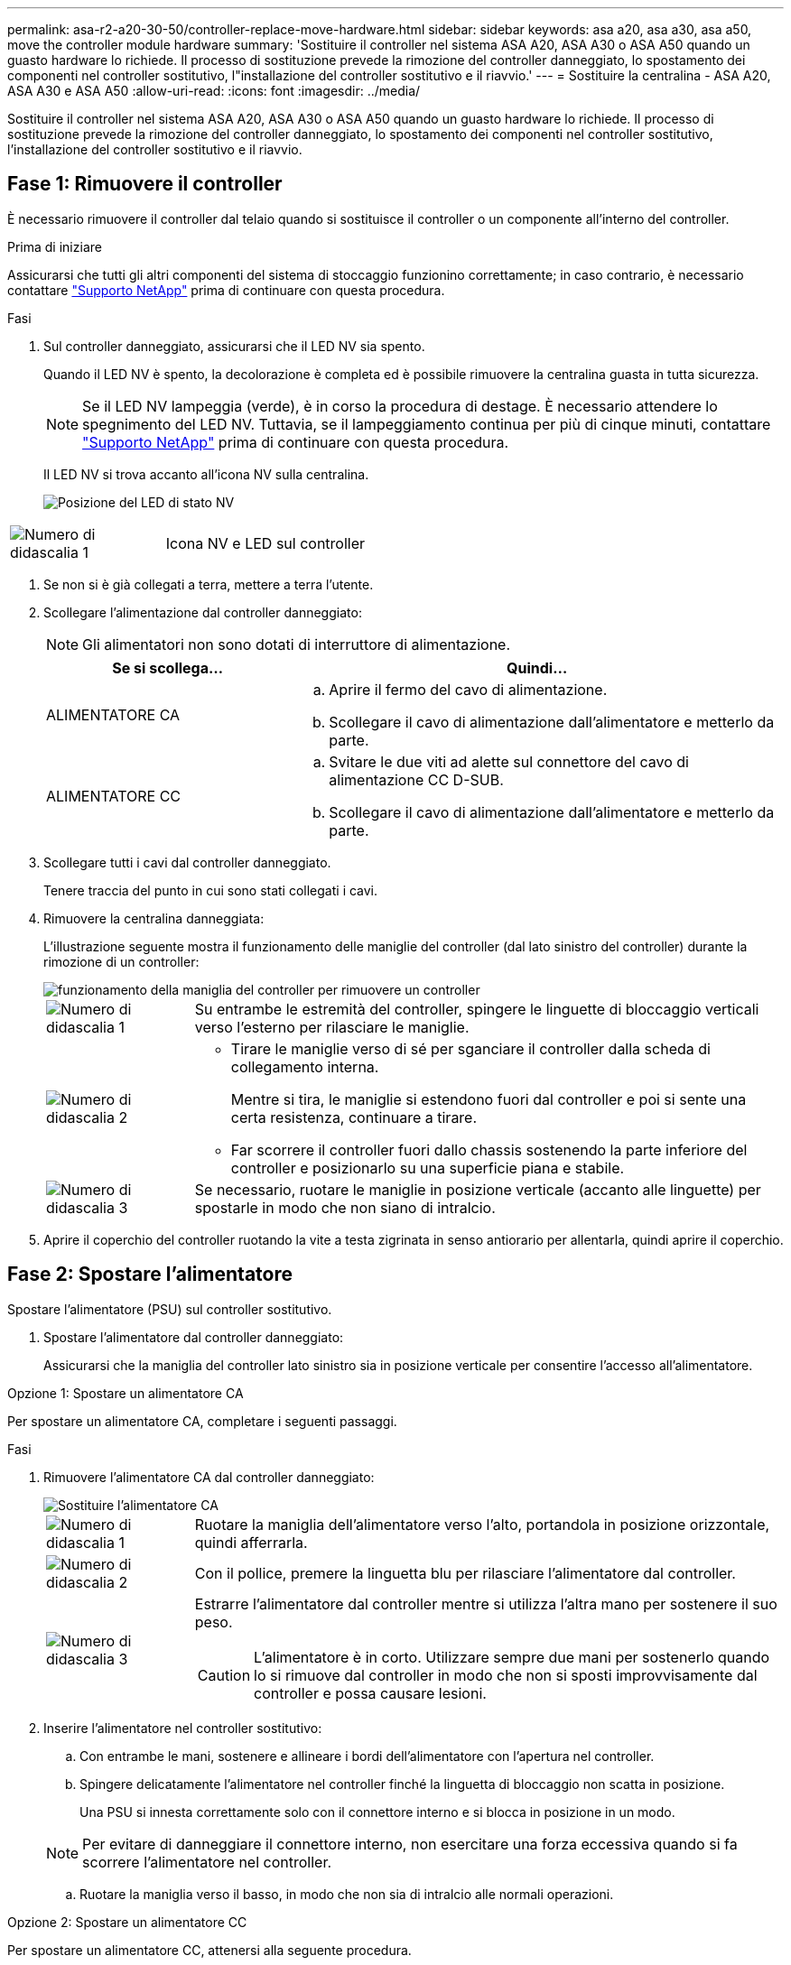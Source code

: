 ---
permalink: asa-r2-a20-30-50/controller-replace-move-hardware.html 
sidebar: sidebar 
keywords: asa a20, asa a30, asa a50, move the controller module hardware 
summary: 'Sostituire il controller nel sistema ASA A20, ASA A30 o ASA A50 quando un guasto hardware lo richiede. Il processo di sostituzione prevede la rimozione del controller danneggiato, lo spostamento dei componenti nel controller sostitutivo, l"installazione del controller sostitutivo e il riavvio.' 
---
= Sostituire la centralina - ASA A20, ASA A30 e ASA A50
:allow-uri-read: 
:icons: font
:imagesdir: ../media/


[role="lead"]
Sostituire il controller nel sistema ASA A20, ASA A30 o ASA A50 quando un guasto hardware lo richiede. Il processo di sostituzione prevede la rimozione del controller danneggiato, lo spostamento dei componenti nel controller sostitutivo, l'installazione del controller sostitutivo e il riavvio.



== Fase 1: Rimuovere il controller

È necessario rimuovere il controller dal telaio quando si sostituisce il controller o un componente all'interno del controller.

.Prima di iniziare
Assicurarsi che tutti gli altri componenti del sistema di stoccaggio funzionino correttamente; in caso contrario, è necessario contattare https://mysupport.netapp.com/site/global/dashboard["Supporto NetApp"] prima di continuare con questa procedura.

.Fasi
. Sul controller danneggiato, assicurarsi che il LED NV sia spento.
+
Quando il LED NV è spento, la decolorazione è completa ed è possibile rimuovere la centralina guasta in tutta sicurezza.

+

NOTE: Se il LED NV lampeggia (verde), è in corso la procedura di destage. È necessario attendere lo spegnimento del LED NV. Tuttavia, se il lampeggiamento continua per più di cinque minuti, contattare https://mysupport.netapp.com/site/global/dashboard["Supporto NetApp"] prima di continuare con questa procedura.

+
Il LED NV si trova accanto all'icona NV sulla centralina.

+
image::../media/drw_g_nvmem_led_ieops-1839.svg[Posizione del LED di stato NV]



[cols="1,4"]
|===


 a| 
image::../media/icon_round_1.png[Numero di didascalia 1]
 a| 
Icona NV e LED sul controller

|===
. Se non si è già collegati a terra, mettere a terra l'utente.
. Scollegare l'alimentazione dal controller danneggiato:
+

NOTE: Gli alimentatori non sono dotati di interruttore di alimentazione.

+
[cols="1,2"]
|===
| Se si scollega... | Quindi... 


 a| 
ALIMENTATORE CA
 a| 
.. Aprire il fermo del cavo di alimentazione.
.. Scollegare il cavo di alimentazione dall'alimentatore e metterlo da parte.




 a| 
ALIMENTATORE CC
 a| 
.. Svitare le due viti ad alette sul connettore del cavo di alimentazione CC D-SUB.
.. Scollegare il cavo di alimentazione dall'alimentatore e metterlo da parte.


|===
. Scollegare tutti i cavi dal controller danneggiato.
+
Tenere traccia del punto in cui sono stati collegati i cavi.

. Rimuovere la centralina danneggiata:
+
L'illustrazione seguente mostra il funzionamento delle maniglie del controller (dal lato sinistro del controller) durante la rimozione di un controller:

+
image::../media/drw_g_and_t_handles_remove_ieops-1837.svg[funzionamento della maniglia del controller per rimuovere un controller]

+
[cols="1,4"]
|===


 a| 
image::../media/icon_round_1.png[Numero di didascalia 1]
 a| 
Su entrambe le estremità del controller, spingere le linguette di bloccaggio verticali verso l'esterno per rilasciare le maniglie.



 a| 
image::../media/icon_round_2.png[Numero di didascalia 2]
 a| 
** Tirare le maniglie verso di sé per sganciare il controller dalla scheda di collegamento interna.
+
Mentre si tira, le maniglie si estendono fuori dal controller e poi si sente una certa resistenza, continuare a tirare.

** Far scorrere il controller fuori dallo chassis sostenendo la parte inferiore del controller e posizionarlo su una superficie piana e stabile.




 a| 
image::../media/icon_round_3.png[Numero di didascalia 3]
 a| 
Se necessario, ruotare le maniglie in posizione verticale (accanto alle linguette) per spostarle in modo che non siano di intralcio.

|===
. Aprire il coperchio del controller ruotando la vite a testa zigrinata in senso antiorario per allentarla, quindi aprire il coperchio.




== Fase 2: Spostare l'alimentatore

Spostare l'alimentatore (PSU) sul controller sostitutivo.

. Spostare l'alimentatore dal controller danneggiato:
+
Assicurarsi che la maniglia del controller lato sinistro sia in posizione verticale per consentire l'accesso all'alimentatore.



[role="tabbed-block"]
====
.Opzione 1: Spostare un alimentatore CA
--
Per spostare un alimentatore CA, completare i seguenti passaggi.

.Fasi
. Rimuovere l'alimentatore CA dal controller danneggiato:
+
image::../media/drw_g_t_psu_replace_ieops-1899.svg[Sostituire l'alimentatore CA]

+
[cols="1,4"]
|===


 a| 
image::../media/icon_round_1.png[Numero di didascalia 1]
 a| 
Ruotare la maniglia dell'alimentatore verso l'alto, portandola in posizione orizzontale, quindi afferrarla.



 a| 
image::../media/icon_round_2.png[Numero di didascalia 2]
 a| 
Con il pollice, premere la linguetta blu per rilasciare l'alimentatore dal controller.



 a| 
image::../media/icon_round_3.png[Numero di didascalia 3]
 a| 
Estrarre l'alimentatore dal controller mentre si utilizza l'altra mano per sostenere il suo peso.


CAUTION: L'alimentatore è in corto. Utilizzare sempre due mani per sostenerlo quando lo si rimuove dal controller in modo che non si sposti improvvisamente dal controller e possa causare lesioni.

|===
. Inserire l'alimentatore nel controller sostitutivo:
+
.. Con entrambe le mani, sostenere e allineare i bordi dell'alimentatore con l'apertura nel controller.
.. Spingere delicatamente l'alimentatore nel controller finché la linguetta di bloccaggio non scatta in posizione.
+
Una PSU si innesta correttamente solo con il connettore interno e si blocca in posizione in un modo.

+

NOTE: Per evitare di danneggiare il connettore interno, non esercitare una forza eccessiva quando si fa scorrere l'alimentatore nel controller.

.. Ruotare la maniglia verso il basso, in modo che non sia di intralcio alle normali operazioni.




--
.Opzione 2: Spostare un alimentatore CC
--
Per spostare un alimentatore CC, attenersi alla seguente procedura.

.Fasi
. Rimuovere l'alimentatore CC dal controller danneggiato:
+
.. Ruotare la maniglia verso l'alto, in posizione orizzontale, quindi afferrarla.
.. Con il pollice, premere la linguetta in terracotta per rilasciare il meccanismo di bloccaggio.
.. Estrarre l'alimentatore dal controller mentre si utilizza l'altra mano per sostenere il suo peso.
+

NOTE: L'alimentatore è in corto. Utilizzare sempre due mani per sostenerlo durante la rimozione dal controller in modo che non ruoti liberamente dal controller e possa causare lesioni.

+
image::../media/drw_dcpsu_remove-replace-generic_IEOPS-788.svg[Rimuovere un alimentatore CC]



+
[cols="1,4"]
|===


 a| 
image::../media/icon_round_1.png[Numero di didascalia 1]
 a| 
Viti ad alette



 a| 
image::../media/icon_round_2.png[Numero di didascalia 2]
 a| 
Connettore del cavo di alimentazione CC D-SUB PSU



 a| 
image::../media/icon_round_3.png[Numero di didascalia 3]
 a| 
Maniglia dell'alimentatore



 a| 
image::../media/icon_round_4.png[Numero di didascalia 4]
 a| 
Linguetta di bloccaggio PSU in terracotta

|===
. Inserire l'alimentatore nel controller sostitutivo:
+
.. Con entrambe le mani, sostenere e allineare i bordi dell'alimentatore con l'apertura nel controller.
.. Far scorrere delicatamente l'alimentatore nel controller finché la linguetta di bloccaggio non scatta in posizione.
+
Un alimentatore deve essere correttamente collegato al connettore interno e al meccanismo di bloccaggio. Ripetere questa procedura se si ritiene che l'alimentatore non sia inserito correttamente.

+

NOTE: Per evitare di danneggiare il connettore interno, non esercitare una forza eccessiva quando si fa scorrere l'alimentatore nel controller.

.. Ruotare la maniglia verso il basso, in modo che non sia di intralcio alle normali operazioni.




--
====


== Fase 3: Spostare le ventole

Spostare le ventole sul controller sostitutivo.

. Rimuovere una delle ventole dal controller danneggiato:
+
image::../media/drw_g_fan_replace_ieops-1903.svg[Sostituzione della ventola]

+
[cols="1,4"]
|===


 a| 
image::../media/icon_round_1.png[Numero di didascalia 1]
| Tenere entrambi i lati della ventola in corrispondenza dei punti di contatto blu. 


 a| 
image::../media/icon_round_2.png[Numero di didascalia 2]
| Tirare la ventola verso l'alto ed estrarla dalla presa. 
|===
. Inserire la ventola nel controller sostitutivo allineandola all'interno delle guide, quindi spingere verso il basso finché il connettore della ventola non è completamente inserito nello zoccolo.
. Ripetere questi passi per le ventole rimanenti.




== Fase 4: Spostare la batteria NV

Spostare la batteria NV sulla centralina di ricambio.

. Rimuovere la batteria NV dalla centralina guasta:
+
image::../media/drw_g_nv_battery_replace_ieops-1864.svg[Sostituire la batteria NV]

+
[cols="1,4"]
|===


 a| 
image::../media/icon_round_1.png[Numero di didascalia 1]
 a| 
Sollevare la batteria NV ed estrarla dal relativo vano.



 a| 
image::../media/icon_round_2.png[Numero di didascalia 2]
 a| 
Rimuovere il cablaggio dal relativo fermo.



 a| 
image::../media/icon_round_3.png[Numero di didascalia 3]
 a| 
.. Premere e tenere premuta la linguetta sul connettore.
.. Tirare il connettore verso l'alto ed estrarlo dalla presa.
+
Mentre si tira verso l'alto, far oscillare delicatamente il connettore da un'estremità all'altra (in senso longitudinale) per sganciarlo.



|===
. Installare la batteria NV nella centralina di ricambio:
+
.. Inserire il connettore del cablaggio nella relativa presa.
.. Disporre il cablaggio lungo il lato dell'alimentatore, nel relativo fermo, quindi attraverso il canale davanti al vano batteria NV.
.. Posizionare la batteria NV nel vano.
+
La batteria NV deve essere posizionata a filo nel relativo vano.







== Fase 5: Spostare i DIMM di sistema

Spostare i moduli DIMM nel controller sostitutivo.

Se si dispone di moduli DIMM vuoti, non è necessario spostarli, il controller sostitutivo dovrebbe essere fornito con essi installati.

. Rimuovere uno dei moduli DIMM dal controller danneggiato:
+
image::../media/drw_g_dimm_ieops-1873.svg[DIMM sostituire]

+
[cols="1,4"]
|===


 a| 
image::../media/icon_round_1.png[Numero di didascalia 1]
 a| 
Numerazione e posizioni degli slot DIMM.


NOTE: A seconda del modello del sistema di storage, si avranno due o quattro DIMM.



 a| 
image::../media/icon_round_2.png[Numero di didascalia 1]
 a| 
** Prendere nota dell'orientamento del DIMM nello zoccolo in modo da poter inserire il DIMM nel controller sostitutivo con l'orientamento corretto.
** Espellere il DIMM separando lentamente le due linguette dell'estrattore DIMM su entrambe le estremità dell'alloggiamento DIMM.



IMPORTANT: Tenere il modulo DIMM per gli angoli o i bordi per evitare di esercitare pressione sui componenti della scheda a circuiti stampati del modulo DIMM.



 a| 
image::../media/icon_round_3.png[Numero di didascalia 3]
 a| 
Sollevare il DIMM ed estrarlo dall'alloggiamento.

Le linguette dell'espulsore rimangono in posizione aperta.

|===
. Installare il modulo DIMM nel controller sostitutivo:
+
.. Assicurarsi che le linguette dell'estrattore DIMM sul connettore siano in posizione aperta.
.. Tenere il modulo DIMM dagli angoli, quindi inserirlo perpendicolarmente nell'alloggiamento.
+
La tacca sulla parte inferiore del DIMM, tra i pin, deve allinearsi con la linguetta nello slot.

+
Una volta inserito correttamente, il DIMM si inserisce facilmente ma si inserisce saldamente nello slot. In caso contrario, reinserire il DIMM.

.. Controllare visivamente il DIMM per assicurarsi che sia allineato uniformemente e inserito completamente nell'alloggiamento.
.. Spingere con cautela, ma con decisione, il bordo superiore del modulo DIMM fino a quando le linguette di espulsione non scattano in posizione sulle tacche di entrambe le estremità del modulo DIMM.


. Ripetere questa procedura per i DIMM rimanenti.




== Fase 6: Spostare il supporto di avvio

Spostare il supporto di avvio sul controller sostitutivo.

. Rimuovere i supporti di avvio dal controller danneggiato:
+
image::../media/drw_g_boot_media_replace_ieops-1872.svg[I supporti di avvio sostituiscono l'immagine]

+
[cols="1,4"]
|===


 a| 
image::../media/icon_round_1.png[Numero di didascalia 1]
 a| 
Posizione dei supporti di avvio



 a| 
image::../media/icon_round_2.png[Numero di didascalia 2]
 a| 
Premere la linguetta blu per rilasciare l'estremità destra del supporto di avvio.



 a| 
image::../media/icon_round_3.png[Numero di didascalia 3]
 a| 
Sollevare leggermente l'estremità destra del supporto di avvio per ottenere una buona presa lungo i lati del supporto di avvio.



 a| 
image::../media/icon_round_4.png[Numero di didascalia 4]
 a| 
Estrarre delicatamente l'estremità sinistra del supporto di avvio dal relativo alloggiamento.

|===
. Installare il supporto di avvio nel controller sostitutivo:
+
.. Far scorrere l'estremità del supporto di avvio nel relativo alloggiamento.
.. All'estremità opposta del supporto di avvio, premere e tenere premuta la linguetta blu (in posizione aperta), spingere delicatamente verso il basso l'estremità del supporto di avvio fino a quando non si arresta, quindi rilasciare la linguetta per bloccare il supporto di avvio in posizione.






== Fase 7: Spostare i moduli i/O.

Spostare i moduli di i/o ed eventuali moduli di chiusura di i/o sul controller sostitutivo.

. Scollegare il cablaggio da uno dei moduli di i/O.
+
Accertarsi di etichettare i cavi in modo da sapere da dove provengono.

. Rimuovere il modulo i/o dal controller danneggiato:
+
Assicurarsi di tenere traccia dello slot in cui si trovava il modulo i/O.

+
Se si rimuove il modulo i/o nello slot 4, assicurarsi che la maniglia del controller lato destro sia in posizione verticale per consentire l'accesso al modulo i/O.

+
image::../media/drw_g_io_module_replace_ieops-1900.svg[Rimuovere il modulo di i/O.]

+
[cols="1,4"]
|===


 a| 
image::../media/icon_round_1.png[Numero di didascalia 1]
 a| 
Ruotare la vite a testa zigrinata del modulo i/o in senso antiorario per allentarla.



 a| 
image::../media/icon_round_2.png[Numero di didascalia 2]
 a| 
Estrarre il modulo i/o dal controller utilizzando la linguetta dell'etichetta della porta a sinistra e la vite a testa zigrinata.

|===
. Installare il modulo i/o nel controller sostitutivo:
+
.. Allineare il modulo i/o con i bordi dello slot.
.. Spingere delicatamente il modulo i/o fino in fondo nello slot, assicurandosi di inserirlo correttamente nel connettore.
+
È possibile utilizzare la linguetta a sinistra e la vite a testa zigrinata per inserire il modulo i/O.

.. Ruotare la vite a testa zigrinata in senso orario per serrare.


. Ripetere questa procedura per spostare i moduli di i/o rimanenti ed eventuali moduli di i/o al controller di ricambio.




== Fase 8: Installare il controller

Reinstallare il controller nel telaio e riavviarlo.

.A proposito di questa attività
L'illustrazione seguente mostra il funzionamento delle maniglie del controller (dal lato sinistro di un controller) durante la reinstallazione del controller e può essere utilizzata come riferimento per le altre fasi di reinstallazione del controller.

image::../media/drw_g_and_t_handles_reinstall_ieops-1838.svg[funzionamento della maniglia della centralina per installare una centralina]

[cols="1,4"]
|===


 a| 
image::../media/icon_round_1.png[Numero di didascalia 1]
 a| 
Se le maniglie del controller sono state ruotate in posizione verticale (accanto alle linguette) per spostarle in modo che non siano di intralcio durante la manutenzione del controller, ruotarle in posizione orizzontale.



 a| 
image::../media/icon_round_2.png[Numero di didascalia 2]
 a| 
Spingere le maniglie per reinserire a metà il controller nel telaio, quindi, quando richiesto, premere fino a quando il controller non è completamente inserito.



 a| 
image::../media/icon_round_3.png[Numero di didascalia 3]
 a| 
Ruotare le maniglie in posizione verticale e bloccarle in posizione con le linguette di bloccaggio.

|===
.Fasi
. Chiudere il coperchio del controller e ruotare la vite a testa zigrinata in senso orario fino a serrarla.
. Inserire a metà il controller nel telaio.
+
Allineare la parte posteriore del controller con l'apertura nel telaio, quindi spingere delicatamente il controller utilizzando le maniglie.

+

NOTE: Non inserire completamente il controller nel telaio fino a quando non viene richiesto.

. Collegare il cavo della console alla porta della console sul controller e al computer portatile in modo che il computer portatile riceva i messaggi della console al riavvio del controller.
. Posizionare completamente la centralina nel telaio:
+
.. Premere con decisione le maniglie fino a quando il controller non incontra la scheda di collegamento interna e non è completamente inserito.
+

NOTE: Non esercitare una forza eccessiva quando si fa scorrere il controller nel telaio, poiché potrebbe danneggiare i connettori.

.. Ruotare le maniglie del controller verso l'alto e bloccarle in posizione con le linguette.
+

NOTE: Il controller inizia ad avviarsi non appena è completamente inserito nel telaio.



. Portare il controller al prompt Loader premendo CTRL-C per interrompere L'AUTOBOOT.
. Impostare la data e l'ora sul controller:
+
Assicurarsi di essere al prompt Loader del controller.

+
.. Visualizzare la data e l'ora sul controller:
+
`show date`

+

NOTE: L'ora e la data predefinite sono in GMT. È possibile visualizzare l'ora locale e la modalità 24hr.

.. Impostare l'ora corrente in GMT:
+
`set time hh:mm:ss`

+
Puoi ottenere il GMT corrente dal nodo sano:

+
`date -u`

.. Impostare la data corrente in GMT:
+
`set date mm/dd/yyyy`

+
Puoi ottenere il GMT corrente dal nodo sano: +
`date -u`



. Se necessario, è possibile recuperare il controller.
. Ricollegare il cavo di alimentazione all'alimentatore (PSU).
+
Una volta ripristinata l'alimentazione all'alimentatore, il LED di stato deve essere verde.

+
[cols="1,2"]
|===
| Se si sta ricollegando... | Quindi... 


 a| 
ALIMENTATORE CA
 a| 
.. Collegare il cavo di alimentazione all'alimentatore.
.. Fissare il cavo di alimentazione con il fermo del cavo di alimentazione.




 a| 
ALIMENTATORE CC
 a| 
.. Collegare il connettore del cavo di alimentazione CC D-SUB all'alimentatore.
.. Serrare le due viti ad alette per fissare il connettore del cavo di alimentazione CC D-SUB all'alimentatore.


|===


.Quali sono le prossime novità?
Dopo aver sostituito il controller ASA A20, ASA A30 o ASA A50 danneggiato, è necessario link:controller-replace-system-config-restore-and-verify.html["ripristinare la configurazione del sistema"].
